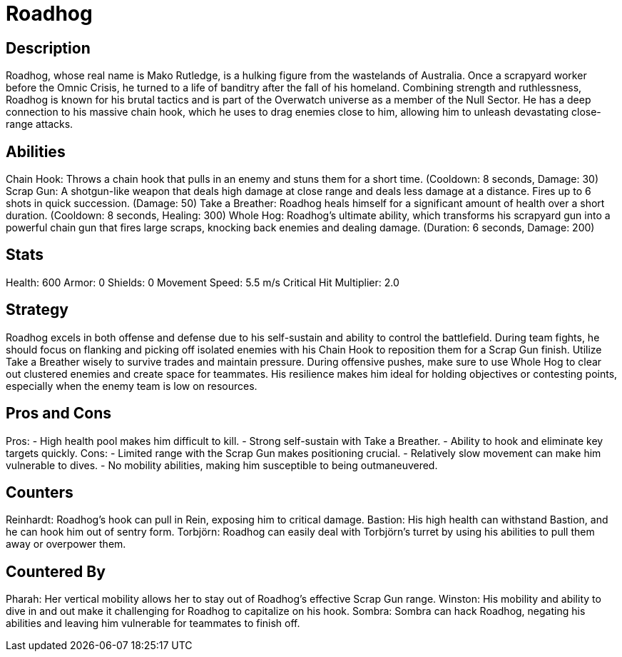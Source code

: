 = Roadhog

== Description
Roadhog, whose real name is Mako Rutledge, is a hulking figure from the wastelands of Australia. Once a scrapyard worker before the Omnic Crisis, he turned to a life of banditry after the fall of his homeland. Combining strength and ruthlessness, Roadhog is known for his brutal tactics and is part of the Overwatch universe as a member of the Null Sector. He has a deep connection to his massive chain hook, which he uses to drag enemies close to him, allowing him to unleash devastating close-range attacks. 

== Abilities

Chain Hook: Throws a chain hook that pulls in an enemy and stuns them for a short time. (Cooldown: 8 seconds, Damage: 30)
Scrap Gun: A shotgun-like weapon that deals high damage at close range and deals less damage at a distance. Fires up to 6 shots in quick succession. (Damage: 50)
Take a Breather: Roadhog heals himself for a significant amount of health over a short duration. (Cooldown: 8 seconds, Healing: 300)
Whole Hog: Roadhog's ultimate ability, which transforms his scrapyard gun into a powerful chain gun that fires large scraps, knocking back enemies and dealing damage. (Duration: 6 seconds, Damage: 200)

== Stats

Health: 600
Armor: 0
Shields: 0
Movement Speed: 5.5 m/s
Critical Hit Multiplier: 2.0

== Strategy
Roadhog excels in both offense and defense due to his self-sustain and ability to control the battlefield. During team fights, he should focus on flanking and picking off isolated enemies with his Chain Hook to reposition them for a Scrap Gun finish. Utilize Take a Breather wisely to survive trades and maintain pressure. During offensive pushes, make sure to use Whole Hog to clear out clustered enemies and create space for teammates. His resilience makes him ideal for holding objectives or contesting points, especially when the enemy team is low on resources.

== Pros and Cons

Pros:
- High health pool makes him difficult to kill.
- Strong self-sustain with Take a Breather.
- Ability to hook and eliminate key targets quickly.
Cons:
- Limited range with the Scrap Gun makes positioning crucial.
- Relatively slow movement can make him vulnerable to dives.
- No mobility abilities, making him susceptible to being outmaneuvered.

== Counters

Reinhardt: Roadhog's hook can pull in Rein, exposing him to critical damage.
Bastion: His high health can withstand Bastion, and he can hook him out of sentry form.
Torbjörn: Roadhog can easily deal with Torbjörn’s turret by using his abilities to pull them away or overpower them.

== Countered By

Pharah: Her vertical mobility allows her to stay out of Roadhog's effective Scrap Gun range.
Winston: His mobility and ability to dive in and out make it challenging for Roadhog to capitalize on his hook.
Sombra: Sombra can hack Roadhog, negating his abilities and leaving him vulnerable for teammates to finish off.